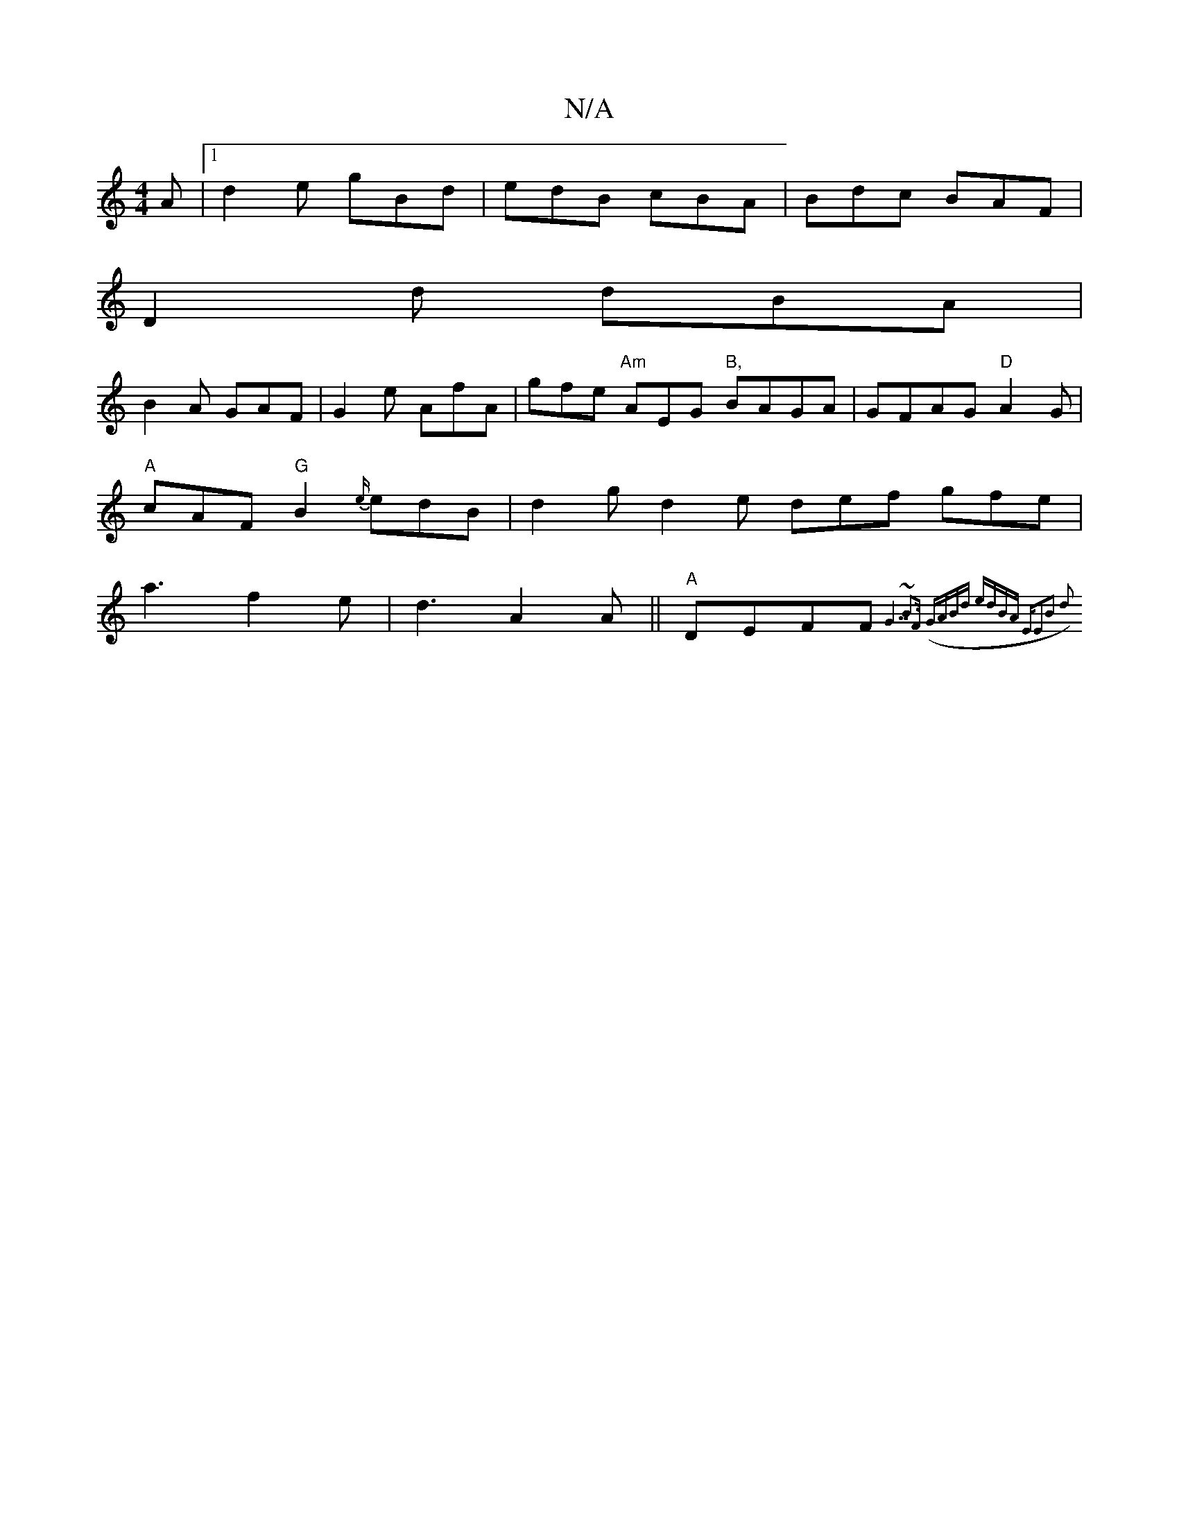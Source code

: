X:1
T:N/A
M:4/4
R:N/A
K:Cmajor
2A |1 d2e gBd | edB cBA | Bdc BAF |
D2d dBA |
B2A GAF | G2e AfA | gfe "Am"AEG "B,"BAGA|GFAG "D"A2G|"A"cAF "G" B2 {e/}edB|d2g d2e- def gfe|a3f2e|d3 A2 A||"A"DEFF "G" {G7"~B3F | (GABd edBA | "Em"E2B2 d2